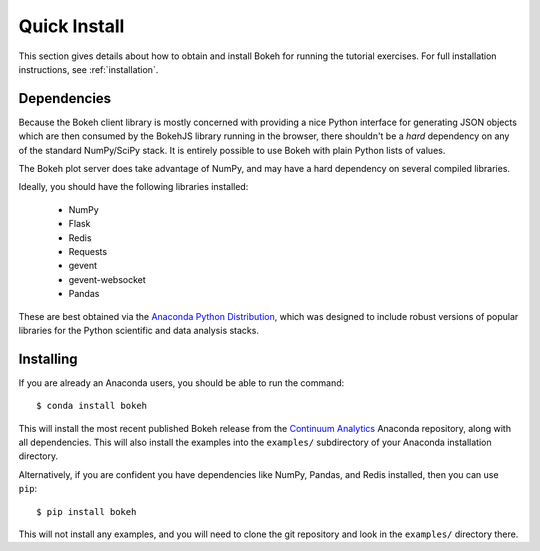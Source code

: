 
.. _quick_install:

Quick Install
=============

This section gives details about how to obtain and install Bokeh for running
the tutorial exercises. For full installation instructions, see :ref:`installation`.

Dependencies
------------

Because the Bokeh client library is mostly concerned with providing a nice
Python interface for generating JSON objects which are then consumed by the
BokehJS library running in the browser, there shouldn't be a *hard* dependency
on any of the standard NumPy/SciPy stack.  It is entirely possible to use Bokeh with
plain Python lists of values.

The Bokeh plot server does take advantage of NumPy, and may have a hard
dependency on several compiled libraries.

Ideally, you should have the following libraries installed:

 * NumPy
 * Flask
 * Redis
 * Requests
 * gevent
 * gevent-websocket
 * Pandas

These are best obtained via the `Anaconda Python Distribution <http://continuum.io/anaconda>`_,
which was designed to include robust versions of popular libraries for
the Python scientific and data analysis stacks.

Installing
----------

If you are already an Anaconda users, you should be able to run the command:
::

    $ conda install bokeh

This will install the most recent published Bokeh release from the
`Continuum Analytics <http://continuum.io>`_ Anaconda repository, along with all
dependencies. This will also install the examples into the ``examples/`` subdirectory
of your Anaconda installation directory.

Alternatively, if you are confident you have dependencies like NumPy, Pandas, and
Redis installed, then you can use ``pip``:
::

    $ pip install bokeh

This will not install any examples, and you will need to clone the git
repository and look in the ``examples/`` directory there.
